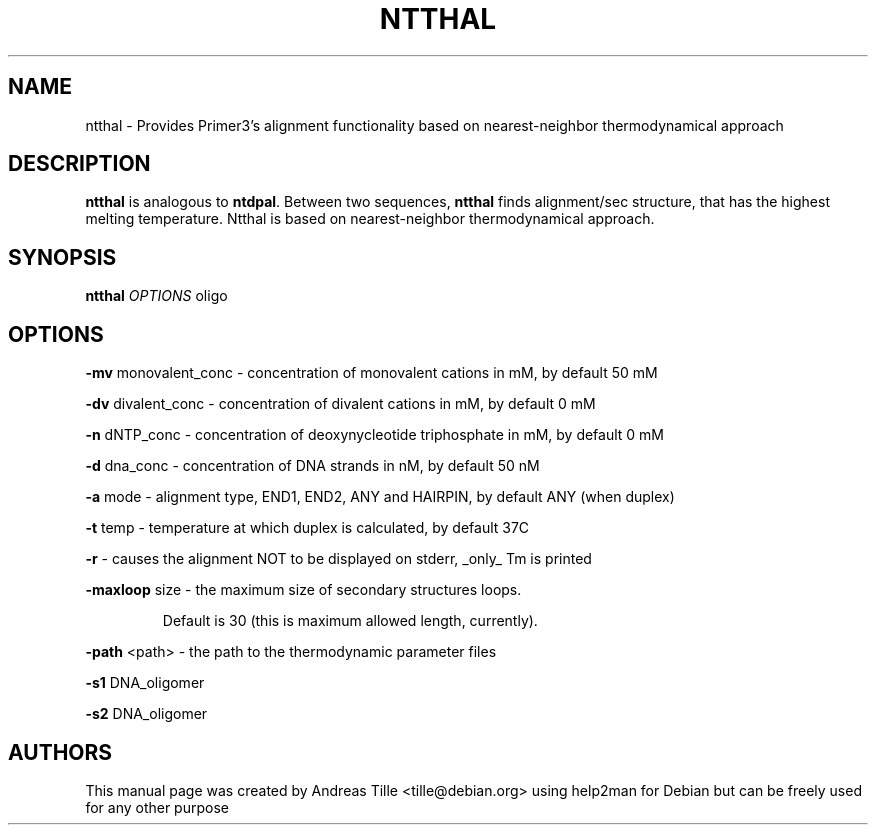.\" DO NOT MODIFY THIS FILE!  It was generated by help2man 1.43.3.
.TH NTTHAL "1" "December 2013" "2.3.6" "Primer3 User Manuals"
.SH NAME
ntthal \- Provides Primer3's alignment functionality based on nearest-neighbor thermodynamical approach
.SH DESCRIPTION
\fBntthal\fR is analogous to \fBntdpal\fR.  Between two sequences, \fBntthal\fR finds
alignment/sec structure, that has the highest melting
temperature. Ntthal is based on nearest-neighbor thermodynamical
approach.
.SH SYNOPSIS
.B ntthal
\fIOPTIONS\fR oligo
.SH OPTIONS
\fB\-mv\fR monovalent_conc  \- concentration of monovalent cations in mM, by default 50 mM
.PP
\fB\-dv\fR divalent_conc    \- concentration of divalent cations in mM, by default 0 mM
.PP
\fB\-n\fR  dNTP_conc        \- concentration of deoxynycleotide triphosphate in mM, by default 0 mM
.PP
\fB\-d\fR  dna_conc         \- concentration of DNA strands in nM, by default 50 nM
.PP
\fB\-a\fR  mode             \- alignment type, END1, END2, ANY and HAIRPIN, by default ANY (when duplex)
.PP
\fB\-t\fR  temp             \- temperature at which duplex is calculated, by default 37C
.PP
\fB\-r\fR                   \- causes the alignment NOT to be displayed on stderr, _only_ Tm is printed
.PP
\fB\-maxloop\fR size        \- the maximum size of secondary structures loops.
.IP
Default is 30 (this is maximum allowed length, currently).
.PP
\fB\-path\fR <path>         \- the path to the thermodynamic parameter files
.PP
\fB\-s1\fR DNA_oligomer
.PP
\fB\-s2\fR DNA_oligomer
.SH AUTHORS
This manual page was created by Andreas Tille <tille@debian.org> using help2man
for Debian but can be freely used for any other purpose

